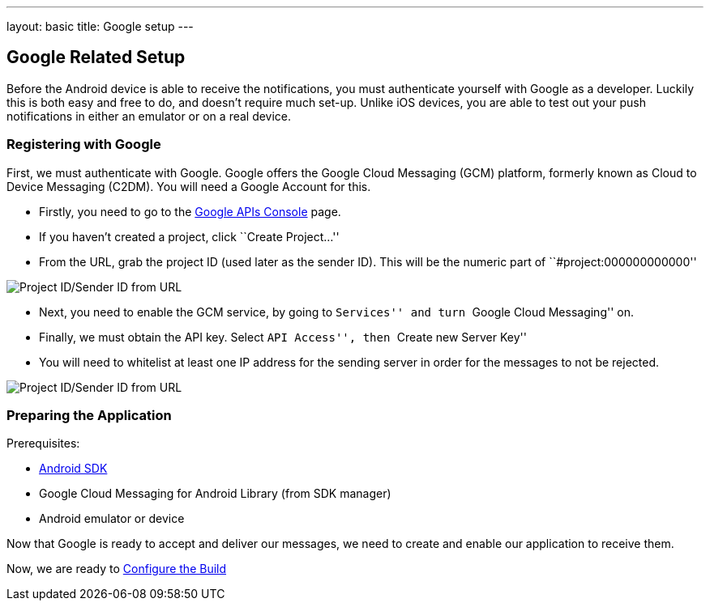 ---
layout: basic
title: Google setup
---

Google Related Setup
--------------------

Before the Android device is able to receive the notifications, you must authenticate yourself with Google as a developer. Luckily this is both easy and free to do, and doesn't require much set-up. Unlike iOS devices, you are able to test out your push notifications in either an emulator or on a real device.

Registering with Google
~~~~~~~~~~~~~~~~~~~~~~~

First, we must authenticate with Google. Google offers the Google Cloud Messaging (GCM) platform, formerly known as Cloud to Device Messaging (C2DM). You will need a Google Account for this.

- Firstly, you need to go to the https://code.google.com/apis/console/b/0/?pli=1[Google APIs Console] page.
- If you haven't created a project, click ``Create Project...''
- From the URL, grab the project ID (used later as the sender ID). This will be the numeric part of ``#project:000000000000''

image::./img/url-project-id.png[Project ID/Sender ID from URL]
- Next, you need to enable the GCM service, by going to ``Services'' and turn ``Google Cloud Messaging'' on.
- Finally, we must obtain the API key. Select ``API Access'', then ``Create new Server Key''
- You will need to whitelist at least one IP address for the sending server in order for the messages to not be rejected.

image::img/api-key.png[Project ID/Sender ID from URL]

Preparing the Application
~~~~~~~~~~~~~~~~~~~~~~~~

Prerequisites:

- http://developer.android.com/sdk/index.html[Android SDK]
- Google Cloud Messaging for Android Library (from SDK manager)
- Android emulator or device

Now that Google is ready to accept and deliver our messages, we need to create and enable our application to receive them.

Now, we are ready to link:../build-config[Configure the Build]

